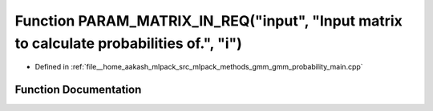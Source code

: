 .. _exhale_function_gmm__probability__main_8cpp_1a6a33d05a9ec5f05a681c2af968dd8251:

Function PARAM_MATRIX_IN_REQ("input", "Input matrix to calculate probabilities of.", "i")
=========================================================================================

- Defined in :ref:`file__home_aakash_mlpack_src_mlpack_methods_gmm_gmm_probability_main.cpp`


Function Documentation
----------------------


.. doxygenfunction:: PARAM_MATRIX_IN_REQ("input", "Input matrix to calculate probabilities of.", "i")
